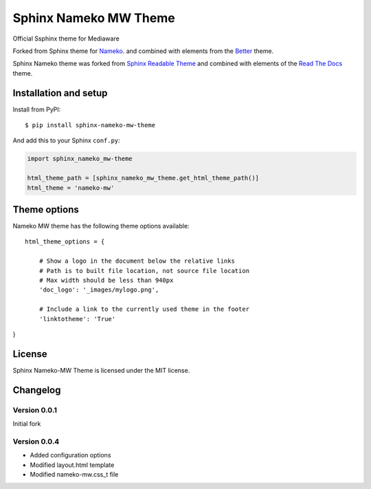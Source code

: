======================
Sphinx Nameko MW Theme
======================

Official Ssphinx theme for Mediaware

Forked from Sphinx theme for `Nameko <https://github.com/onefinestay/nameko>`_.
and combined with elements from the `Better <https://github.com/irskep/sphinx-better-theme>`_
theme.

Sphinx Nameko theme was forked from `Sphinx Readable Theme <https://github.com/ignacysokolowski/sphinx-readable-theme>`_
and combined with elements of the `Read The Docs <https://github.com/snide/sphinx_rtd_theme>`_ theme.


Installation and setup
======================


Install from PyPI::

    $ pip install sphinx-nameko-mw-theme

And add this to your Sphinx ``conf.py``:

.. code-block:: python

    import sphinx_nameko_mw-theme

    html_theme_path = [sphinx_nameko_mw_theme.get_html_theme_path()]
    html_theme = 'nameko-mw'

Theme options
==============

Nameko MW theme has the following theme options available::

    html_theme_options = {

        # Show a logo in the document below the relative links
        # Path is to built file location, not source file location
        # Max width should be less than 940px
        'doc_logo': '_images/mylogo.png',

        # Include a link to the currently used theme in the footer
        'linktotheme': 'True'

}


License
=======

Sphinx Nameko-MW Theme is licensed under the MIT license.


Changelog
=========

Version 0.0.1
-------------

Initial fork

Version 0.0.4
-------------
- Added configuration options
- Modified layout.html template
- Modified nameko-mw.css_t file
